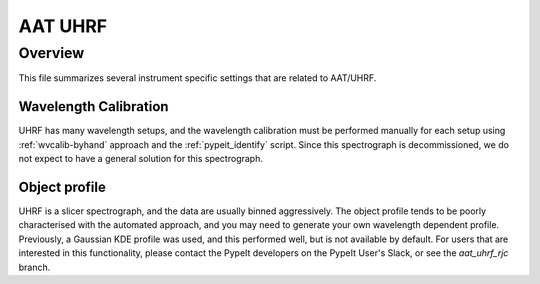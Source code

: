 .. highlight:: rest

********
AAT UHRF
********


Overview
========

This file summarizes several instrument specific
settings that are related to AAT/UHRF.


Wavelength Calibration
----------------------

UHRF has many wavelength setups, and the wavelength calibration
must be performed manually for each setup using :ref:`wvcalib-byhand`
approach and the :ref:`pypeit_identify` script. Since this spectrograph
is decommissioned, we do not expect to have a general solution
for this spectrograph.

Object profile
--------------

UHRF is a slicer spectrograph, and the data are usually binned aggressively.
The object profile tends to be poorly characterised with the automated approach,
and you may need to generate your own wavelength dependent profile. Previously,
a Gaussian KDE profile was used, and this performed well, but is not available
by default. For users that are interested in this functionality, please contact
the PypeIt developers on the PypeIt User's Slack, or see the `aat_uhrf_rjc`
branch.
